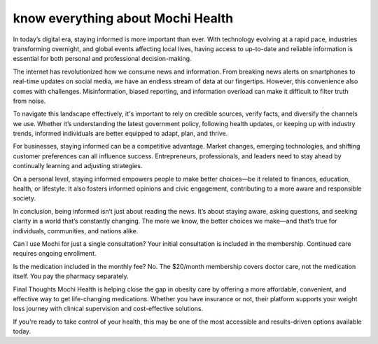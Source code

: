 know everything about Mochi Health
===================================================

In today’s digital era, staying informed is more important than ever. With technology evolving at a rapid pace, industries transforming overnight, and global events affecting local lives, having access to up-to-date and reliable information is essential for both personal and professional decision-making.

The internet has revolutionized how we consume news and information. From breaking news alerts on smartphones to real-time updates on social media, we have an endless stream of data at our fingertips. However, this convenience also comes with challenges. Misinformation, biased reporting, and information overload can make it difficult to filter truth from noise.

To navigate this landscape effectively, it's important to rely on credible sources, verify facts, and diversify the channels we use. Whether it’s understanding the latest government policy, following health updates, or keeping up with industry trends, informed individuals are better equipped to adapt, plan, and thrive.

For businesses, staying informed can be a competitive advantage. Market changes, emerging technologies, and shifting customer preferences can all influence success. Entrepreneurs, professionals, and leaders need to stay ahead by continually learning and adjusting strategies.

On a personal level, staying informed empowers people to make better choices—be it related to finances, education, health, or lifestyle. It also fosters informed opinions and civic engagement, contributing to a more aware and responsible society.

In conclusion, being informed isn’t just about reading the news. It’s about staying aware, asking questions, and seeking clarity in a world that’s constantly changing. The more we know, the better choices we make—and that’s true for individuals, communities, and nations alike.



Can I use Mochi for just a single consultation?
Your initial consultation is included in the membership. Continued care requires ongoing enrollment.

Is the medication included in the monthly fee?
No. The $20/month membership covers doctor care, not the medication itself. You pay the pharmacy separately.

Final Thoughts
Mochi Health is helping close the gap in obesity care by offering a more affordable, convenient, and effective way to get life-changing medications. Whether you have insurance or not, their platform supports your weight loss journey with clinical supervision and cost-effective solutions.

If you're ready to take control of your health, this may be one of the most accessible and results-driven options available today.
